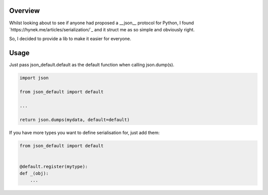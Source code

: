 Overview
========

Whilst looking about to see if anyone had proposed a __json__ protocol for
Python, I found `https://hynek.me/articles/serialization/`_ and it struct me as
so simple and obviously right.

So, I decided to provide a lib to make it easier for everyone.


Usage
=====

Just pass json_default.default as the default function when calling json.dump(s).


.. code-block:: python

   import json

   from json_default import default

   ...

   return json.dumps(mydata, default=default)


If you have more types you want to define serialisation for, just add them:

.. code-block:: python

   from json_default import default


   @default.register(mytype):
   def _(obj):
       ...
